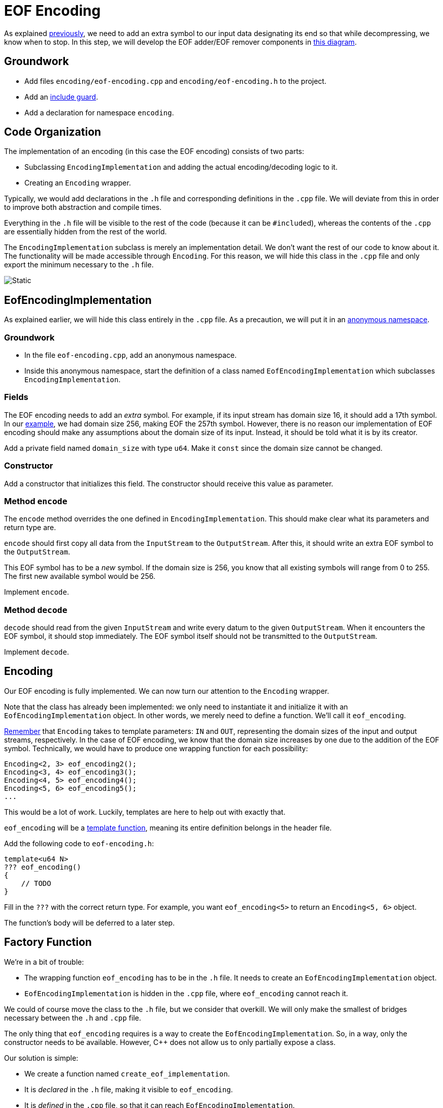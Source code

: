 # EOF Encoding

As explained <<encoding-design#eof,previously>>, we need to add an extra symbol to our input data designating its end so that while decompressing, we know when to stop.
In this step, we will develop the EOF adder/EOF remover components in <<encoding-design#figeof,this diagram>>.

## Groundwork

[TASK]
====
* Add files `encoding/eof-encoding.cpp` and `encoding/eof-encoding.h` to the project.
* Add an <<include-guards#,include guard>>.
* Add a declaration for namespace `encoding`.
====

## Code Organization

The implementation of an encoding (in this case the EOF encoding) consists of two parts:

* Subclassing `EncodingImplementation` and adding the actual encoding/decoding logic to it.
* Creating an `Encoding` wrapper.

Typically, we would add declarations in the `.h` file and corresponding definitions in the `.cpp` file.
We will deviate from this in order to improve both abstraction and compile times.

Everything in the `.h` file will be visible to the rest of the code (because it can be ``#include``d), whereas the contents of the `.cpp` are essentially hidden from the rest of the world.

The `EncodingImplementation` subclass is merely an implementation detail.
We don't want the rest of our code to know about it.
The functionality will be made accessible through `Encoding`.
For this reason, we will hide this class in the `.cpp` file and only export the minimum necessary to the `.h` file.

image::eof-encoding.svg[Static,align="center"]

## EofEncodingImplementation

As explained earlier, we will hide this class entirely in the `.cpp` file.
As a precaution, we will put it in an <<namespaces#anonymous,anonymous namespace>>.

### Groundwork

[TASK]
====
* In the file `eof-encoding.cpp`, add an anonymous namespace.
* Inside this anonymous namespace, start the definition of a class named `EofEncodingImplementation` which subclasses `EncodingImplementation`.
====

### Fields

The EOF encoding needs to add an _extra_ symbol.
For example, if its input stream has domain size 16, it should add a 17th symbol.
In our <<encoding-design#eof,example>>, we had domain size 256, making EOF the 257th symbol.
However, there is no reason our implementation of EOF encoding should make any assumptions about the domain size of its input.
Instead, it should be told what it is by its creator.

[TASK]
====
Add a private field named `domain_size` with type `u64`.
Make it `const` since the domain size cannot be changed.
====

### Constructor

[TASK]
====
Add a constructor that initializes this field.
The constructor should receive this value as parameter.
====

### Method `encode`

The `encode` method overrides the one defined in `EncodingImplementation`.
This should make clear what its parameters and return type are.

`encode` should first copy all data from the `InputStream` to the `OutputStream`.
After this, it should write an extra EOF symbol to the `OutputStream`.

This EOF symbol has to be a _new_ symbol.
If the domain size is 256, you know that all existing symbols will range from 0 to 255.
The first new available symbol would be 256.

[TASK]
====
Implement `encode`.
====

### Method `decode`

`decode` should read from the given `InputStream` and write every datum to the given `OutputStream`.
When it encounters the EOF symbol, it should stop immediately.
The EOF symbol itself should not be transmitted to the `OutputStream`.

[TASK]
====
Implement `decode`.
====

## Encoding

Our EOF encoding is fully implemented.
We can now turn our attention to the `Encoding` wrapper.

Note that the class has already been implemented: we only need to instantiate it and initialize it with an `EofEncodingImplementation` object.
In other words, we merely need to define a function.
We'll call it `eof_encoding`.

<<encoding-design#checks,Remember>> that `Encoding` takes to template parameters: `IN` and `OUT`, representing the domain sizes of the input and output streams, respectively.
In the case of EOF encoding, we know that the domain size increases by one due to the addition of the EOF symbol.
Technically, we would have to produce one wrapping function for each possibility:

[source,language='cpp']
----
Encoding<2, 3> eof_encoding2();
Encoding<3, 4> eof_encoding3();
Encoding<4, 5> eof_encoding4();
Encoding<5, 6> eof_encoding5();
...
----

This would be a lot of work.
Luckily, templates are here to help out with exactly that.

[TASK]
====
`eof_encoding` will be a <<templates#functions,template function>>, meaning its entire definition belongs in the header file.

Add the following code to `eof-encoding.h`:

[source,language='cpp']
----
template<u64 N>
??? eof_encoding()
{
    // TODO
}
----

Fill in the `???` with the correct return type.
For example, you want `eof_encoding<5>` to return an `Encoding<5, 6>` object.

The function's body will be deferred to a later step.
====

## Factory Function

We're in a bit of trouble:

* The wrapping function `eof_encoding` has to be in the `.h` file.
  It needs to create an `EofEncodingImplementation` object.
* `EofEncodingImplementation` is hidden in the `.cpp` file, where `eof_encoding` cannot reach it.

We could of course move the class to the `.h` file, but we consider that overkill.
We will only make the smallest of bridges necessary between the `.h` and `.cpp` file.

The only thing that `eof_encoding` requires is a way to create the `EofEncodingImplementation`.
So, in a way, only the constructor needs to be available.
However, {cpp} does not allow us to only partially expose a class.

Our solution is simple:

* We create a function named `create_eof_implementation`.
* It is _declared_ in the `.h` file, making it visible to `eof_encoding`.
* It is _defined_ in the `.cpp` file, so that it can reach `EofEncodingImplementation`.

[TASK]
====
In `eof-encoding.h`, add a _declaration_ for a function named `create_eof_implementation`.

* It takes the domain size as a parameter.
* It returns an `EncodingImplementation`, but do think about the exact type.
  You will want to pass the result directly to the `Encoding` constructor.
  So go look what the `Encoding` constructor needs and let that help you decide what the return type of `create_eof_implementation` should be.

In `eof-encoding.cpp`, add the _definition_ for `create_eof_implementation`.
====

## Filling the Gap

[TASK]
====
You can now give `eof_encoding` its body.

* Create the implementation object relying on `create_eof_implementation`.
* Put it in an `Encoding` wrapper object.
====